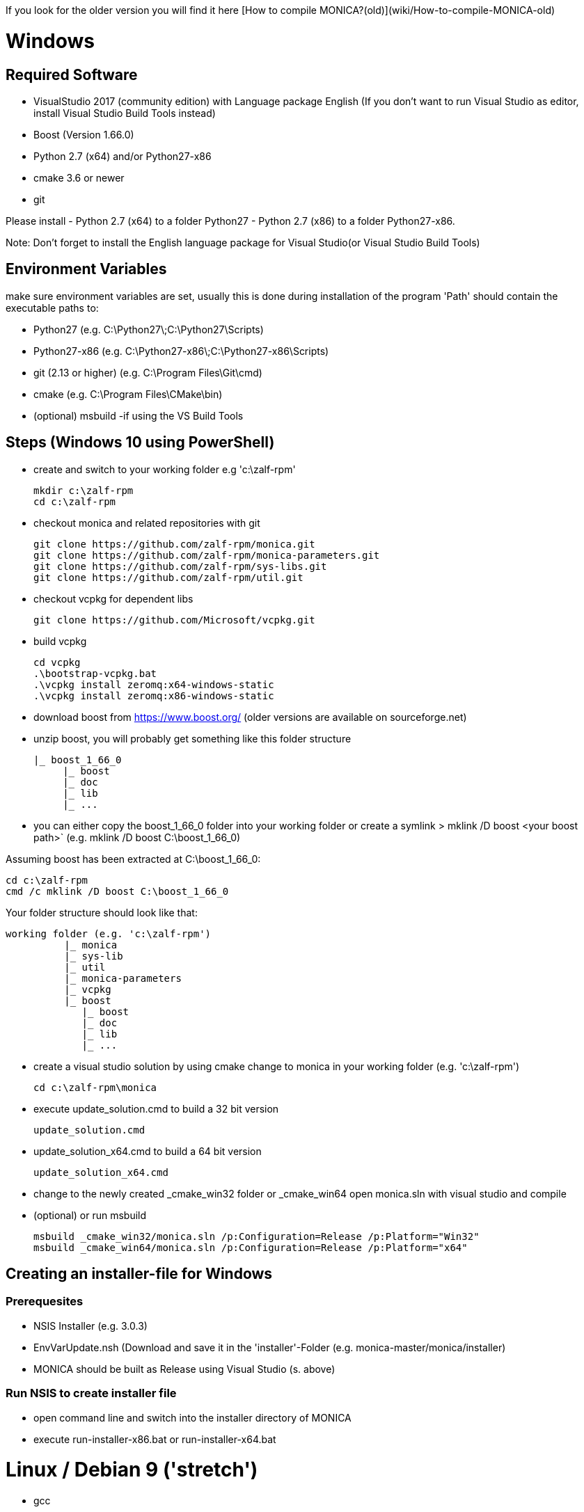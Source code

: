 If you look for the older version you will find it here [How to compile MONICA?(old)](wiki/How-to-compile-MONICA-old) 

# Windows

## Required Software

* VisualStudio 2017 (community edition) with Language package English
(If you don't want to run Visual Studio as editor, install Visual Studio Build Tools instead)
* Boost (Version 1.66.0)
* Python 2.7 (x64) and/or Python27-x86
* cmake 3.6 or newer
* git

Please install 
- Python 2.7 (x64) to a folder Python27 
- Python 2.7 (x86) to a folder Python27-x86.

Note: 
Don't forget to install the English language package for Visual Studio(or Visual Studio Build Tools) 

## Environment Variables
make sure environment variables are set, usually this is done during installation of the program
'Path' should contain the executable paths to:

* Python27 (e.g. C:\Python27\;C:\Python27\Scripts)
* Python27-x86 (e.g. C:\Python27-x86\;C:\Python27-x86\Scripts)
* git (2.13 or higher) (e.g. C:\Program Files\Git\cmd)
* cmake (e.g. C:\Program Files\CMake\bin)
* (optional) msbuild -if using the VS Build Tools

## Steps (Windows 10 using PowerShell)

* create and switch to your working folder e.g 'c:\zalf-rpm'

  mkdir c:\zalf-rpm
  cd c:\zalf-rpm

* checkout monica and related repositories with git

  git clone https://github.com/zalf-rpm/monica.git
  git clone https://github.com/zalf-rpm/monica-parameters.git
  git clone https://github.com/zalf-rpm/sys-libs.git
  git clone https://github.com/zalf-rpm/util.git

* checkout vcpkg for dependent libs

  git clone https://github.com/Microsoft/vcpkg.git

* build vcpkg

  cd vcpkg
  .\bootstrap-vcpkg.bat
  .\vcpkg install zeromq:x64-windows-static
  .\vcpkg install zeromq:x86-windows-static

* download boost from https://www.boost.org/ (older versions are available on sourceforge.net)
* unzip boost, you will probably get something like this folder structure

   |_ boost_1_66_0
        |_ boost
        |_ doc
        |_ lib
        |_ ...

* you can either copy the boost_1_66_0 folder into your working folder or create a symlink
 > mklink /D boost <your boost path>` (e.g. mklink /D boost C:\boost_1_66_0)

Assuming boost has been extracted at C:\boost_1_66_0:

  cd c:\zalf-rpm
  cmd /c mklink /D boost C:\boost_1_66_0

Your folder structure should look like that:

 working folder (e.g. 'c:\zalf-rpm')
           |_ monica
           |_ sys-lib
           |_ util
           |_ monica-parameters
           |_ vcpkg
           |_ boost
              |_ boost
              |_ doc
              |_ lib
              |_ ...


* create a visual studio solution by using cmake
    change to monica in your working folder (e.g. 'c:\zalf-rpm')

  cd c:\zalf-rpm\monica

* execute update_solution.cmd to build a 32 bit version

  update_solution.cmd

* update_solution_x64.cmd to build a 64 bit version
 
  update_solution_x64.cmd

* change to the newly created _cmake_win32 folder or _cmake_win64
  open monica.sln with visual studio and compile
* (optional) or run msbuild 
  
  msbuild _cmake_win32/monica.sln /p:Configuration=Release /p:Platform="Win32"
  msbuild _cmake_win64/monica.sln /p:Configuration=Release /p:Platform="x64"



## Creating an installer-file for Windows

### Prerequesites

* NSIS Installer (e.g. 3.0.3)
* EnvVarUpdate.nsh (Download and save it in the 'installer'-Folder (e.g. monica-master/monica/installer)
* MONICA should be built as Release using Visual Studio (s. above)

### Run NSIS to create installer file

* open command line and switch into the installer directory of MONICA
* execute run-installer-x86.bat or run-installer-x64.bat

# Linux / Debian 9 ('stretch')

* gcc 
* python 2.7 
* cmake 
* boost (currently in version 1.62 for debian)
* zmq 
* git

Note:
   many packages are pre-installed

   sudo apt-get install python
   sudo apt-get install libboost-all-dev
   sudo apt-get install libczmq-dev
   sudo apt-get install gcc build-essential 

* checkout monica-master

   >git clone --recurse-submodules https://github.com/zalf-rpm/monica-master.git

* change to monica-master

   >cd monica-master

* create a cmake directory and cmake build files

  >mkdir -p _cmake_linux
  >cd _cmake_linux
  >cmake ../monica

* build

  >make


